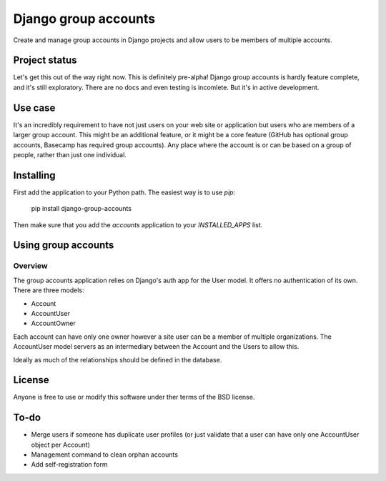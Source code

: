 =====================
Django group accounts
=====================

Create and manage group accounts in Django projects and allow users to be
members of multiple accounts.

Project status
==============

Let's get this out of the way right now. This is definitely pre-alpha! Django
group accounts is hardly feature complete, and it's still exploratory. There
are no docs and even testing is incomlete. But it's in active development.

Use case
========

It's an incredibly requirement to have not just users on your web site or
application but users who are members of a larger group account. This might be
an additional feature, or it might be a core feature (GitHub has optional group
accounts, Basecamp has required group accounts). Any place where the account is
or can be based on a group of people, rather than just one individual.

Installing
==========

First add the application to your Python path. The easiest way is to use `pip`:

    pip install django-group-accounts

Then make sure that you add the `accounts` application to your
`INSTALLED_APPS` list.

Using group accounts
====================

Overview
--------

The group accounts application relies on Django's auth app for the User model.
It offers no authentication of its own. There are three models:

* Account
* AccountUser
* AccountOwner

Each account can have only one owner however a site user can be a member of
multiple organizations. The AccountUser model servers as an intermediary
between the Account and the Users to allow this.

Ideally as much of the relationships should be defined in the database.

License
=======

Anyone is free to use or modify this software under ther terms of the BSD
license.

To-do
=====

* Merge users if someone has duplicate user profiles (or just validate that a
  user can have only one AccountUser object per Account)
* Management command to clean orphan accounts
* Add self-registration form
